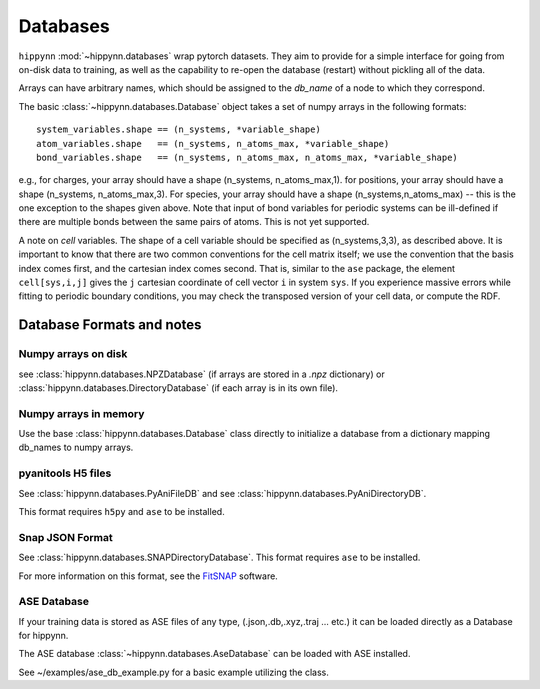 Databases
=============


``hippynn`` :mod:`~hippynn.databases` wrap pytorch datasets.
They aim to provide for a simple interface for going from on-disk data to training,
as well as the capability to re-open the database (restart) without pickling all of the data.

Arrays can have arbitrary names, which should be assigned to the `db_name` of a node
to which they correspond.

The basic :class:`~hippynn.databases.Database` object takes a set of numpy arrays in
the following formats::

    system_variables.shape == (n_systems, *variable_shape)
    atom_variables.shape   == (n_systems, n_atoms_max, *variable_shape)
    bond_variables.shape   == (n_systems, n_atoms_max, n_atoms_max, *variable_shape)

e.g., for charges, your array should have a shape (n_systems, n_atoms_max,1).
for positions, your array should have a shape (n_systems, n_atoms_max,3).
For species, your array should have a shape (n_systems,n_atoms_max) -- this
is the one exception to the shapes given above.
Note that input of bond variables for periodic systems can be ill-defined
if there are multiple bonds between the same pairs of atoms. This is not yet
supported.

A note on *cell* variables. The shape of a cell variable should be specified as (n_systems,3,3), as described above.
It is important to know that there are two common conventions for the cell matrix itself; we use the convention that the basis index
comes first, and the cartesian index comes second. That is, similar to the ``ase`` package,
the element ``cell[sys,i,j]`` gives the ``j`` cartesian coordinate of cell vector ``i`` in system ``sys``. If you experience
massive errors while fitting to periodic boundary conditions, you may check the transposed version
of your cell data, or compute the RDF.

Database Formats and notes
---------------------------

Numpy arrays on disk
........................

see :class:`hippynn.databases.NPZDatabase` (if arrays are stored
in a `.npz` dictionary) or :class:`hippynn.databases.DirectoryDatabase`
(if each array is in its own file).

Numpy arrays in memory
........................

Use the base :class:`hippynn.databases.Database` class directly to initialize
a database from a dictionary mapping db_names to numpy arrays.

pyanitools H5 files
........................

See :class:`hippynn.databases.PyAniFileDB` and see :class:`hippynn.databases.PyAniDirectoryDB`.

This format requires ``h5py`` and ``ase`` to be installed.

Snap JSON Format
........................

See :class:`hippynn.databases.SNAPDirectoryDatabase`. This format requires ``ase`` to be installed.

For more information on this format, see the FitSNAP_ software.

.. _FitSNAP: https://fitsnap.github.io

ASE Database
........................

If your training data is stored as ASE files of any type,
(.json,.db,.xyz,.traj ... etc.) it can be loaded directly
as a Database for hippynn.

The ASE database :class:`~hippynn.databases.AseDatabase` can be loaded with ASE installed.

See ~/examples/ase_db_example.py for a basic example utilizing the class.